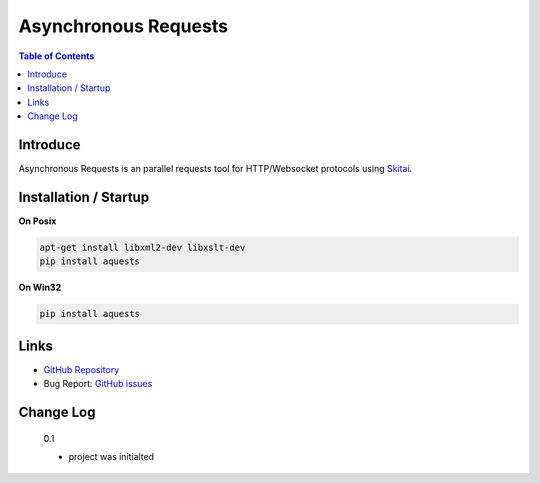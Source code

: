 ======================
Asynchronous Requests
======================

.. contents:: Table of Contents


Introduce
===========

Asynchronous Requests is an parallel requests tool for HTTP/Websocket protocols using Skitai_.



Installation / Startup
=========================

**On Posix**

.. code-block:: bash

    apt-get install libxml2-dev libxslt-dev
    pip install aquests
    
**On Win32**

.. code-block:: bash

    pip install aquests

Links
======

- `GitHub Repository`_
- Bug Report: `GitHub issues`_

.. _`GitHub Repository`: https://github.com/hansroh/aquests
.. _`GitHub issues`: https://github.com/hansroh/aquests/issues


Change Log
==============
  
  0.1
  
  - project was initialted


.. _Skitai: https://pypi.python.org/pypi/skitai

